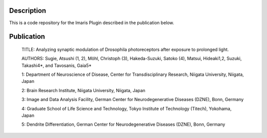 Description
===========

This is a code repository for the Imaris Plugin described in the publication below.


Publication
===========

 TITLE:
 Analyzing synaptic modulation of Drosophila photoreceptors after exposure to prolonged light.
 

 AUTHORS:
 Sugie, Atsushi (1, 2), Möhl, Christoph (3), Hakeda-Suzuki, Satoko (4), Matsui, Hideaki1,2, Suzuki, Takashi4*, and Tavosanis, Gaia5*

 

 1: Department of Neuroscience of Disease, Center for Transdisciplinary Research, Niigata University, Niigata, Japan

 2: Brain Research Institute, Niigata University, Niigata, Japan

 3: Image and Data Analysis Facility, German Center for Neurodegenerative Diseases (DZNE), Bonn, Germany

 4: Graduate School of Life Science and Technology, Tokyo Institute of Technology (Titech), Yokohama, Japan

 5: Dendrite Differentiation, German Center for Neurodegenerative Diseases (DZNE), Bonn, Germany



